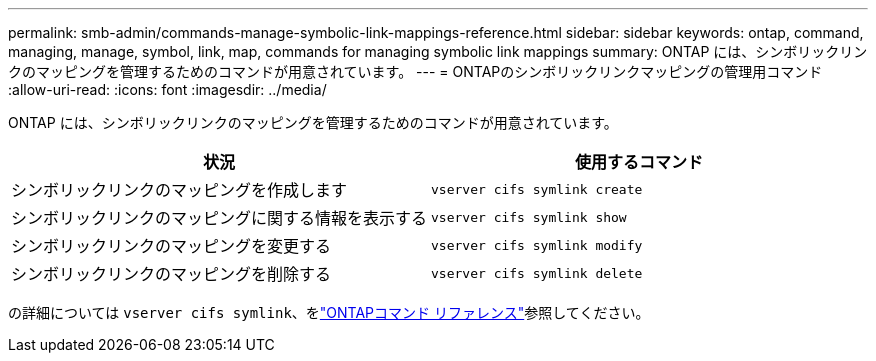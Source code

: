 ---
permalink: smb-admin/commands-manage-symbolic-link-mappings-reference.html 
sidebar: sidebar 
keywords: ontap, command, managing, manage, symbol, link, map, commands for managing symbolic link mappings 
summary: ONTAP には、シンボリックリンクのマッピングを管理するためのコマンドが用意されています。 
---
= ONTAPのシンボリックリンクマッピングの管理用コマンド
:allow-uri-read: 
:icons: font
:imagesdir: ../media/


[role="lead"]
ONTAP には、シンボリックリンクのマッピングを管理するためのコマンドが用意されています。

|===
| 状況 | 使用するコマンド 


 a| 
シンボリックリンクのマッピングを作成します
 a| 
`vserver cifs symlink create`



 a| 
シンボリックリンクのマッピングに関する情報を表示する
 a| 
`vserver cifs symlink show`



 a| 
シンボリックリンクのマッピングを変更する
 a| 
`vserver cifs symlink modify`



 a| 
シンボリックリンクのマッピングを削除する
 a| 
`vserver cifs symlink delete`

|===
の詳細については `vserver cifs symlink`、をlink:https://docs.netapp.com/us-en/ontap-cli/search.html?q=vserver+cifs+symlink["ONTAPコマンド リファレンス"^]参照してください。
